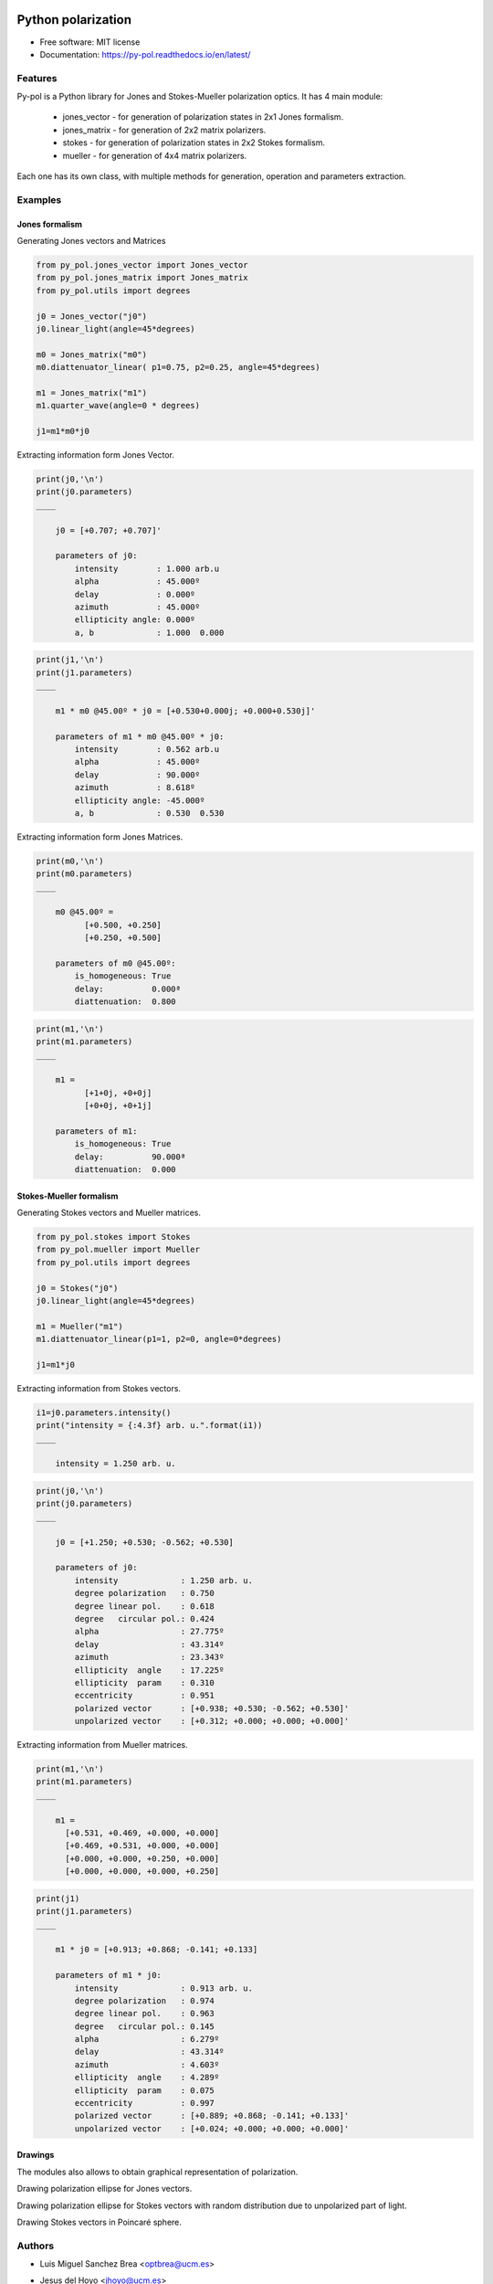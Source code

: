 ===================
Python polarization
===================


.. image:: https://img.shields.io/pypi/v/py_pol.svg
        :target: https://pypi.org/project/py-pol/

.. image:: https://img.shields.io/travis/optbrea/py_pol.svg
        :target: https://bitbucket.org/optbrea/py_pol/src/master/

.. image:: https://readthedocs.org/projects/py-pol/badge/?version=latest
        :target: https://py-pol.readthedocs.io/en/latest/
        :alt: Documentation Status






* Free software: MIT license
* Documentation: https://py-pol.readthedocs.io/en/latest/


Features
--------
Py-pol is a Python library for Jones and Stokes-Mueller polarization optics. It has 4 main module:

    * jones_vector - for generation of polarization states in 2x1 Jones formalism.

    * jones_matrix - for generation of 2x2 matrix polarizers.

    * stokes - for generation of polarization states in 2x2 Stokes formalism.

    * mueller - for generation of 4x4 matrix polarizers.


Each one has its own class, with multiple methods for generation, operation and parameters extraction.

Examples
-----------

Jones formalism
=================

Generating Jones vectors and Matrices

.. code:: python

    from py_pol.jones_vector import Jones_vector
    from py_pol.jones_matrix import Jones_matrix
    from py_pol.utils import degrees

    j0 = Jones_vector("j0")
    j0.linear_light(angle=45*degrees)

    m0 = Jones_matrix("m0")
    m0.diattenuator_linear( p1=0.75, p2=0.25, angle=45*degrees)

    m1 = Jones_matrix("m1")
    m1.quarter_wave(angle=0 * degrees)

    j1=m1*m0*j0

Extracting information form Jones Vector.

.. code:: python

    print(j0,'\n')
    print(j0.parameters)
    ____

        j0 = [+0.707; +0.707]'

        parameters of j0:
            intensity        : 1.000 arb.u
            alpha            : 45.000º
            delay            : 0.000º
            azimuth          : 45.000º
            ellipticity angle: 0.000º
            a, b             : 1.000  0.000

.. code:: python

    print(j1,'\n')
    print(j1.parameters)
    ____

        m1 * m0 @45.00º * j0 = [+0.530+0.000j; +0.000+0.530j]'

        parameters of m1 * m0 @45.00º * j0:
            intensity        : 0.562 arb.u
            alpha            : 45.000º
            delay            : 90.000º
            azimuth          : 8.618º
            ellipticity angle: -45.000º
            a, b             : 0.530  0.530


Extracting information form Jones Matrices.

.. code:: python

    print(m0,'\n')
    print(m0.parameters)
    ____

        m0 @45.00º =
              [+0.500, +0.250]
              [+0.250, +0.500]

        parameters of m0 @45.00º:
            is_homogeneous: True
            delay:          0.000ª
            diattenuation:  0.800


.. code:: python

    print(m1,'\n')
    print(m1.parameters)
    ____

        m1 =
              [+1+0j, +0+0j]
              [+0+0j, +0+1j]

        parameters of m1:
            is_homogeneous: True
            delay:          90.000ª
            diattenuation:  0.000




Stokes-Mueller formalism
=================

Generating Stokes vectors and Mueller matrices.


.. code:: python

    from py_pol.stokes import Stokes
    from py_pol.mueller import Mueller
    from py_pol.utils import degrees

    j0 = Stokes("j0")
    j0.linear_light(angle=45*degrees)

    m1 = Mueller("m1")
    m1.diattenuator_linear(p1=1, p2=0, angle=0*degrees)

    j1=m1*j0


Extracting information from Stokes vectors.


.. code:: python

    i1=j0.parameters.intensity()
    print("intensity = {:4.3f} arb. u.".format(i1))
    ____

        intensity = 1.250 arb. u.

.. code:: python

    print(j0,'\n')
    print(j0.parameters)
    ____

        j0 = [+1.250; +0.530; -0.562; +0.530]

        parameters of j0:
            intensity             : 1.250 arb. u.
            degree polarization   : 0.750
            degree linear pol.    : 0.618
            degree   circular pol.: 0.424
            alpha                 : 27.775º
            delay                 : 43.314º
            azimuth               : 23.343º
            ellipticity  angle    : 17.225º
            ellipticity  param    : 0.310
            eccentricity          : 0.951
            polarized vector      : [+0.938; +0.530; -0.562; +0.530]'
            unpolarized vector    : [+0.312; +0.000; +0.000; +0.000]'


Extracting information from Mueller matrices.

.. code:: python

    print(m1,'\n')
    print(m1.parameters)
    ____

        m1 =
          [+0.531, +0.469, +0.000, +0.000]
          [+0.469, +0.531, +0.000, +0.000]
          [+0.000, +0.000, +0.250, +0.000]
          [+0.000, +0.000, +0.000, +0.250]

.. code:: python

    print(j1)
    print(j1.parameters)
    ____

        m1 * j0 = [+0.913; +0.868; -0.141; +0.133]

        parameters of m1 * j0:
            intensity             : 0.913 arb. u.
            degree polarization   : 0.974
            degree linear pol.    : 0.963
            degree   circular pol.: 0.145
            alpha                 : 6.279º
            delay                 : 43.314º
            azimuth               : 4.603º
            ellipticity  angle    : 4.289º
            ellipticity  param    : 0.075
            eccentricity          : 0.997
            polarized vector      : [+0.889; +0.868; -0.141; +0.133]'
            unpolarized vector    : [+0.024; +0.000; +0.000; +0.000]'

Drawings
===========

The modules also allows to obtain graphical representation of polarization.

Drawing polarization ellipse for Jones vectors.

.. image:: ellipse_Jones_1.png
   :width: 600

.. image:: ellipse_Jones_3.png
   :width: 600


Drawing polarization ellipse for Stokes vectors with random distribution due to unpolarized part of light.

.. image:: ellipse_Stokes_1.png
   :width: 600

.. image:: ellipse_Stokes_2.png
   :width: 600

Drawing Stokes vectors in Poincaré sphere.

.. image:: poincare2.png
   :width: 600

.. image:: poincare3.png
   :width: 600

.. image:: poincare4.png
   :width: 600

Authors
----------------

* Luis Miguel Sanchez Brea <optbrea@ucm.es>
* Jesus del Hoyo <jhoyo@ucm.es>

    **Universidad Complutense de Madrid**,
    Faculty of Physical Sciences,
    Department of Optics
    Plaza de las ciencias 1,
    ES-28040 Madrid (Spain)

Citing
----------------
L.M. Sanchez Brea, J. del Hoyo "py-pol, python module for polarization optics", https://pypi.org/project/py-pol/ (2019)

References
------------

* D Goldstein "Polarized light" 2nd edition, Marcel Dekker (1993).

* JJ Gil, R. Ossikovsky "Polarized light and the Mueller Matrix approach", CRC Press (2016).

* C Brosseau "Fundamentals of Polarized Light" Wiley (1998).

* R Martinez-Herrero, P.M. Mejias, G.Piquero "Characterization of partially polarized light fields" Springer series in Optical sciences (2009).

* JM Bennet "Handbook of Optics 1" Chapter 5 'Polarization'.

* RA Chipman "Handbook of Optics 2" Chapter 2 'Polarimetry'.

* SY Lu and RA Chipman, "Homogeneous and inhomogeneous Jones matrices",  J. Opt. Soc. Am. A 11(2) 766 (1994).


Credits
-------

This package was created with Cookiecutter_ and the `audreyr/cookiecutter-pypackage`_ project template.

.. _Cookiecutter: https://github.com/audreyr/cookiecutter
.. _`audreyr/cookiecutter-pypackage`: https://github.com/audreyr/cookiecutter-pypackage


=======
History
=======

0.1.1 (2018-12-22)
------------------

* First release on PyPI in pre-alpha state.


0.1.3 (2019-01-22)
------------------

alpha state

* Jones_vector, Jones_matrix, Stokes works.
* Mueller is in progress.
* Functions = 9/10, Documentation = 8/10 Tutorial = 7/10. Examples = 6/10.
* Drawing = 0/10.


0.1.4 (2019-02-03)
------------------

alpha state 

* Jones_vector, Jones_matrix, Stokes works.
* Mueller is in progress.
* Functions = 9/10, Documentation = 8/10 Tutorial = 7/10. Examples = 7/10.
* Drawing = 10/10. Finished. Polarization ellipse for Jones and Stokes (partially random). Stokes on Poincaré sphere.


